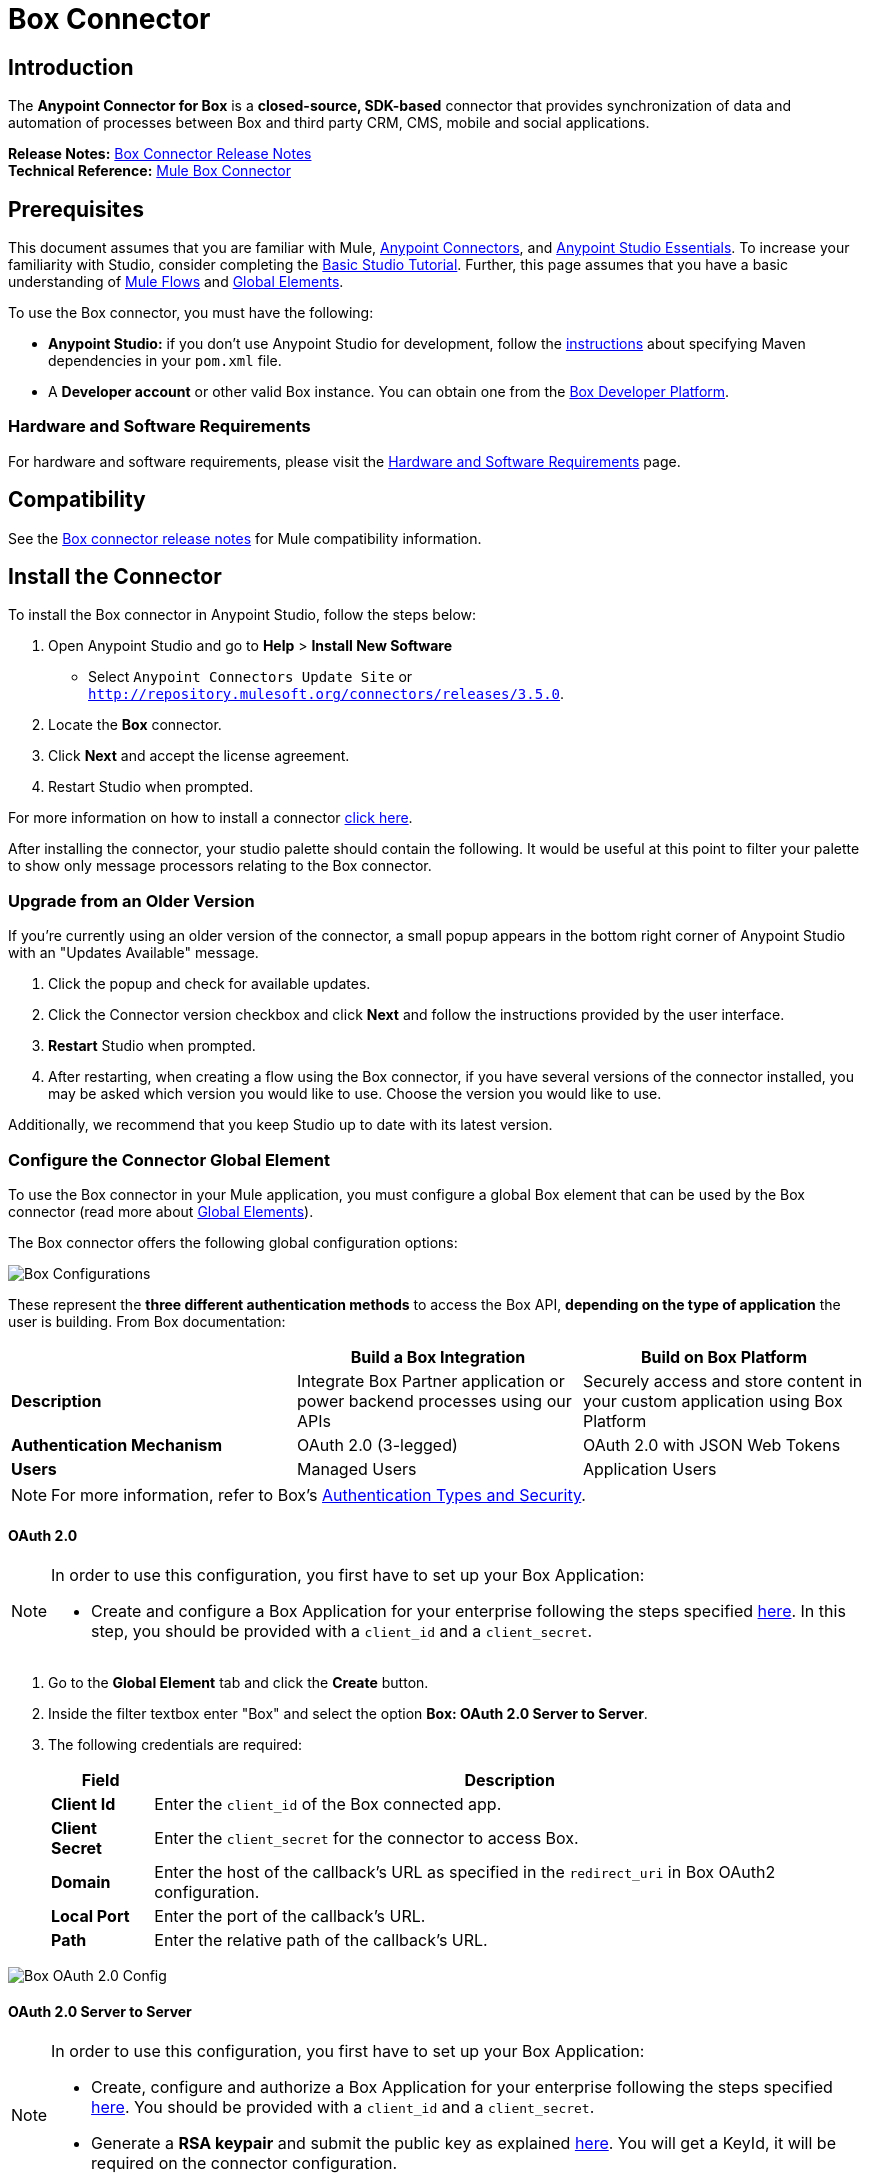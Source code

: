 = Box Connector
:keywords: box,box-connector,storage
:imagesdir: ./_images

== Introduction

The *Anypoint Connector for Box* is a *closed-source, SDK-based* connector that provides synchronization of data and automation of processes between Box and third party CRM, CMS, mobile and social applications.

*Release Notes:* link:/release-notes/box-connector-release-notes[Box Connector Release Notes] +
*Technical Reference:* link:http://mulesoft.github.io/box-connector[Mule Box Connector]


== Prerequisites

This document assumes that you are familiar with Mule, link:/mule-user-guide/v/3.8/anypoint-connectors[Anypoint Connectors], and link:/anypoint-studio/v/6/[Anypoint Studio Essentials]. To increase your familiarity with Studio, consider completing the link:/anypoint-studio/v/6/basic-studio-tutorial[Basic Studio Tutorial]. Further, this page assumes that you have a basic understanding of link:/mule-user-guide/v/3.8/elements-in-a-mule-flow[Mule Flows] and link:/mule-user-guide/v/3.8/global-elements[Global Elements].

To use the Box connector, you must have the following:

* **Anypoint Studio:** if you don't use Anypoint Studio for development, follow the link:/mule-user-guide/v/3.8/box-connector#using-the-connector-in-a-mavenized-mule-app[instructions] about specifying Maven dependencies in your `pom.xml` file.
* A **Developer account** or other valid Box instance. You can obtain one from the https://developer.box.com/[Box Developer Platform].


=== Hardware and Software Requirements

For hardware and software requirements, please visit the link:/mule-user-guide/v/3.8/hardware-and-software-requirements[Hardware and Software Requirements] page.


== Compatibility

See the link:/release-notes/box-connector-release-notes[Box connector release notes] for Mule compatibility information.


== Install the Connector

To install the Box connector in Anypoint Studio, follow the steps below:

. Open Anypoint Studio and go to *Help* > *Install New Software*
* Select `Anypoint Connectors Update Site` or `http://repository.mulesoft.org/connectors/releases/3.5.0`.
. Locate the *Box* connector.
. Click *Next* and accept the license agreement.
. Restart Studio when prompted.

For more information on how to install a connector link:/mule-user-guide/v/3.7/installing-connectors[click here].

After installing the connector, your studio palette should contain the following. It would be useful at this point to filter your palette to show only message processors relating to the Box connector.


=== Upgrade from an Older Version

If you’re currently using an older version of the connector, a small popup appears in the bottom right corner of Anypoint Studio with an "Updates Available" message.

. Click the popup and check for available updates. 
. Click the Connector version checkbox and click *Next* and follow the instructions provided by the user interface. 
. *Restart* Studio when prompted. 
. After restarting, when creating a flow using the Box connector, if you have several versions of the connector installed, you may be asked which version you would like to use. Choose the version you would like to use.

Additionally, we recommend that you keep Studio up to date with its latest version.


=== Configure the Connector Global Element

To use the Box connector in your Mule application, you must configure a global Box element that can be used by the Box connector (read more about  link:/mule-user-guide/v/3.8/global-elements[Global Elements]).

The Box connector offers the following global configuration options:

image::box-global-element-configs.png[Box Configurations, align="center"]

These represent the **three different authentication methods** to access the Box API, **depending on the type of application** the user is building. From Box documentation:

[%header]
|===
|      |Build a Box Integration | Build on Box Platform
|*Description*|Integrate Box Partner application or power backend processes using our APIs|Securely access and store content in your custom application using Box Platform
|*Authentication Mechanism*|OAuth 2.0 (3-legged)| OAuth 2.0 with JSON Web Tokens
|*Users*|Managed Users|Application Users
|===

[NOTE]
For more information, refer to Box's link:https://docs.box.com/docs/authentication-types-and-security/[Authentication Types and Security].

==== OAuth 2.0

[NOTE]
====
In order to use this configuration, you first have to set up your Box Application:

* Create and configure a Box Application for your enterprise following the steps specified link:https://docs.box.com/docs/oauth-20/[here].
In this step, you should be provided with a `client_id` and a `client_secret`.
====

. Go to the *Global Element* tab and click the *Create* button.
. Inside the filter textbox enter "Box" and select the option  *Box: OAuth 2.0 Server to Server*.
. The following credentials are required:
+
[%header%autowidth.spread]
|===
|Field |Description
|*Client Id* |Enter the `client_id` of the Box connected app.
|*Client Secret* |Enter the `client_secret` for the connector to access Box.
|*Domain* | Enter the host of the callback's URL as specified in the `redirect_uri` in Box OAuth2 configuration.
|*Local Port* | Enter the port of the callback's URL.
|*Path* | Enter the relative path of the callback's URL.
|===

image::box-global-element-props-oauth.png[Box OAuth 2.0 Config, align="center"]

==== OAuth 2.0 Server to Server

[NOTE]
====
In order to use this configuration, you first have to set up your Box Application:

* Create, configure and authorize a Box Application for your enterprise following the steps specified link:https://docs.box.com/docs/configuring-box-platform/[here]. You should be provided with a `client_id` and a `client_secret`.
* Generate a *RSA keypair* and submit the public key as explained link:https://docs.box.com/docs/app-auth[here]. You will get a KeyId, it will be required on the connector configuration.
====

. Go to the *Global Element* tab and click the *Create* button.
. Inside the filter textbox enter "Box" and select the option *Box: OAuth 2.0 Server to Server*.
. The following credentials are required:
+
[%header%autowidth.spread]
|===
|Field |Description
|*Client Id* |Enter the `client_id` of your application.
|*Client Secret* |Enter the `client_secret` of your application.
|*Enterprise Id or User Id* |Enter the enterprise or the user on behalf of the operations will be done.
|*Private Key Password* |Enter if the private key of the *RSA keypair* is encrypted this field has to contain the key password, otherwise can be left blank.
|*Private Key Path* |Enter the *relative path* of the privateKey in the project.
|*Connection Type* a|Enter the type of connection which defines the type of token used:

* AS_ENTERPRISE_MANAGER
* AS_USER.

For more information about tokens and token's constraints check link:https://docs.box.com/docs/app-users[this link].
|*Encryption Algorithm* a| Enter the algorithm used to verify the *JWT* signature. Values can only be set to:

* RSA_SHA_256
* RSA_SHA_384
* RSA_SHA_512
|===

image::box-global-element-props-oauth-server.png[Box OAuth 2.0 Server to Server Config, align="center"]

[NOTE]
====
* *EnterpriseId* can be retrieved from: *Box Admin console* -> *Enterprise Settings* -> *Account Info*.
* *UserId* can be generated with an Enterprise connection. The creation operation will return the created user's info which includes the `userId`.
If the ID of an existent user is required, the complete list of managed users of the enterprise can be retrieved and then filtered to get the `userId`.
====


==== OAuth 2.0 Developer Token

[NOTE]
====
In order to use this configuration, you must first obtain a valid *Developer Token* from your Box Application.
====

. Go to the *Global Element* tab and click the *Create* button.
. Inside the filter textbox enter "Box" and select the option  *Box: OAuth 2.0 Developer Token*.
. The following credentials are required:
+
[%header%autowidth.spread]
|===
|Field |Description
|*Developer Token* |Enter the `client_id` of your application.
|===
+
image::box-global-element-props-oauth-token.png[Box OAuth 2.0 Developer Token Config, align="center"]


==== Connection Types

The Connection Type determines the set of operations that can be performed with the connector:

[%header]
|===
|Enterprise Connection | User Connection
a|* Users
               * Groups a|    * Folders
                              * Files
                              * Comments
                              * Collaborations
                              * Searches
                              * Tasks
|===


== Using the Connector

=== Connector Namespace and Schema

When designing your application in Studio, the act of dragging the connector from the palette onto the Anypoint Studio canvas should automatically populate the XML code with the connector *namespace* and *schema location*.

* *Namespace:* `http://www.mulesoft.org/schema/mule/box`
* *Schema Location:* `http://www.mulesoft.org/schema/mule/box/current/mule-box.xsd`

[TIP]
If you are manually coding the Mule application in Studio's XML editor or other text editor, define the namespace and schema location in the header of your *Configuration XML*, inside the `<mule>` tag.

[source, xml,linenums]
----
<mule xmlns="http://www.mulesoft.org/schema/mule/core"
      xmlns:xsi="http://www.w3.org/2001/XMLSchema-instance"
      xmlns:connector="http://www.mulesoft.org/schema/mule/connector"
      xsi:schemaLocation="
               http://www.mulesoft.org/schema/mule/core
               http://www.mulesoft.org/schema/mule/core/current/mule.xsd
               http://www.mulesoft.org/schema/mule/box
               http://www.mulesoft.org/schema/mule/box/current/mule-box.xsd">

      <!-- put your global configuration elements and flows here -->

</mule>
----

=== Using the Connector in a Mavenized Mule App

If you are coding a Mavenized Mule application, this XML snippet must be included in your `pom.xml` file.

[source,xml,linenums]
----
<dependency>
    <groupId>org.mule.modules</groupId>
    <artifactId>mule-module-box</artifactId>
    <version>3.0.0</version>
</dependency>
----

[TIP]
====
Inside the `<version>` tags, put the desired version number, the word `RELEASE` for the latest release, or `SNAPSHOT` for the latest available version. The available versions to date are:

* *3.0.0*
* *2.5.2*
* *2.4.1*
====

=== Supported API Endpoints

The following list specifies the complete list of endpoint supported by the Box connector:

[%header]
|===
|Endpoint | Covered operations
|Users   a|  * Create User
             * Get Current User
             * Get User's Info
             * Get Enterprise Users
             * Update User
             * Delete User
             * Move User's Folder
             * Get Email Aliases
             * Add Email Alias
             * Delete Email Alias

|Groups a|   * Create Group
             * Get Group
             * Delete Group
             * Create Membership
             * Delete Membership
             * Update Memberships for Group
             * Get Groups for an Enterprise
             * Get Memberships for User

|Folders a|  * Get Folder's Info
             * Get Folder’s Items
             * Create Folder
             * Update Folder
             * Delete Folder
             * Copy Folder
             * Create Shared Link
             * Get Folder Collaborations
             * Get Trashed Items
             * Get Trashed Folder
             * Permanently Delete
             * Restore Folder

|Files a|    * Get File's Info
             * Update File's Info
             * Upload File
             * Download File
             * Update File
             * Delete File
             * View Version
             * Promote Version
             * Download Version
             * Delete Old Version
             * Copy File
             * Get Thumbnail
             * Get Embed Link
             * Create Shared Link
             * Get Trashed File
             * Permanently Delete
             * Restore Item
             * View Comments
             * Get File's Tasks

|Comments a| * Create Comment
             * Get Comment
             * Update Comment
             * Delete Comment
             * Reply to Comment

|Tasks a|    * Create Task
             * Get Task
             * Update Task
             * Delete Task
             * Get Assignments

|Collaborations a|    * Create Collaboration
                      * Get Collaboration
                      * Update Collaboration
                      * Delete Collaboration
                      * Get Pending Collaborations

|Search a|   * Search items by parent FolderId.
             * NOTE: The search functionality is limited by the *Box Java SDK 2.1.1* itself.
|===

=== Unsupported API Endpoints

Currently, *version 3.0.0* of the Box connector does *NOT* support the following endpoints:

[%header]
|===
|Endpoint | Unsupported operations
|Metadata | All
|Collections | All
|Events | All
|Devices | All
|Retention Policies | All
|Users a|  ** https://docs.box.com/reference#changing-a-users-primary-login[Change User's Login]
           ** https://docs.box.com/reference#invite-existing-user-to-join-enterprise[Invite User]
|Files a|  ** https://docs.box.com/reference#lock-and-unlock[Lock and Unlock]
           ** https://docs.box.com/reference#preflight-check[Preflight check]
|Groups a| ** https://docs.box.com/reference#get-all-group-memberships-for-a-user[Get Memberships for User]
           ** https://docs.box.com/reference#get-all-collaborations-for-a-group[Get Collaborations for Group]
|===


== Demo Mule Applications Using Connector

You can download fully functional demo applications using the Box connector from http://mulesoft.github.io/box-connector/[this link].


=== Example Use Case

This use case describes how to create a Mule application to add a new Folder record in Box using Developer Token Authentication.

image:box-usecase-flow.png[Create Folder Flow]

. Create a new **Mule Project** in Anypoint Studio.
. Set your Box credentials in `src/main/resources/mule-app.properties`. This step may vary depending on the selected configuration.
To keep things simple, the current use case we will set up the connection using a *Developer Token*.
+
[source,code,linenums]
----
box.developerToken=<DEVELOPER_TOKEN>
----
+
. Drag a **HTTP endpoint** onto the canvas and configure the following parameters:
+
[%header]
|===
|Parameter|Value
|Display Name|`HTTP` (default value)
|Connector Configuration| `HTTP_Listener_Configuration` (default value)
|===
+
. Drag a **Box Connector** component next to the HTTP endpoint and configure it according to the steps below:
.. Add a new **Box Global Element** by clicking the plus [+] sign next to the *Connector Configuration* field.
.. Configure the global element according to the table below:
+
[%header]
|===
|Parameter|Value
|Developer Token|`Box__OAuth_2_0_Developer_Token`
|===
+
[source,xml]
----
<box:config-dev-token name="Box__OAuth_2_0_Developer_Token" developerToken="${box.developerToken}" doc:name="Box: OAuth 2.0 Developer Token"/>
----
+
. Click **Test Connection** to confirm that Mule can connect with the Box instance. If the connection is successful, click **OK** to save the configuration. Otherwise, review or correct any invalid parameters and test again.
. Back in the *Properties editor*, configure the remaining parameters:
+
[%header%autowidth.spread]
|===
|Parameter|Value
|*Display Name* m|Create Folder (or any other name you prefer).
|*Connector Configuration* m|Box__OAuth_2_0_Developer_Token (the reference name to the global element you have created).
|*Operation* m| Folders \| Create Folder
|*Folder Name* m|#[payload.name]
|*Parent Id* m|#[payload.parentFolderId]
|===
+
image:box-usecase-settings.png[Create Folder UI Settings]
+
. Check that your "Create Folder" operation looks as follows in the XML:
+
[source,xml]
----
<box:create-folder config-ref="Box__OAuth_2_0_Developer_Token" folderName="#[payload.name]" parentId="#[payload.parentId]" doc:name="Create Folder"/>
----
+
. Add a *DataWeave* element (Transform Message) between the HTTP endpoint and the Box Connector to set the input parameters expected by the Create operation.
Inside the DataWeave code, you can use a **MEL expression** to define a **HTTP Query Param** for all the fields. This way, each value can be dynamically set from the URL.
+
[source,dataweave,linenums]
----
%dw 1.0
%output application/java
---
{
	name: inboundProperties['http.query.params'].name,
	parentId: inboundProperties['http.query.params'].id
}
----
+
. Add an **Object to XML transformer** after the Box connector element to display the response in the browser.
. Add a **Logger** scope after the transformer to display results in the Studio Console. Set its value to `#[payload]`.
. *Save* the changes and *deploy* the project as a Mule Application.
. Open a *web browser* and make a request to the following URL (change the parameter values as desired):
+
[source,code]
----
http://localhost:8081/create?name=Folder01&parentId=0
----
+
If the folder was successfully created, its metadata information should be displayed in an XML format:
+
[source,xml,linenums]
----
<com.box.sdk.BoxFolder_-Info>
<children/>
    <outer-class class="com.box.sdk.BoxFolder" defined-in="com.box.sdk.BoxResource$Info">
    <api>
        ...
    </api>
    <id>9089197613</id>
    </outer-class>
    <sequenceID>0</sequenceID>
    <etag>0</etag>
    <name>Folder01</name>
    <createdAt>2016-07-28 20:41:18.0 UTC</createdAt>
    <modifiedAt>2016-07-28 20:41:18.0 UTC</modifiedAt>
    <description/>
    <size>0</size>
    <pathCollection>...</pathCollection>
    <createdBy>...</createdBy>
    <modifiedBy>...</modifiedBy>
    <contentCreatedAt>2016-07-28 20:41:18.0 UTC</contentCreatedAt>
    <contentModifiedAt>2016-07-28 20:41:18.0 UTC</contentModifiedAt>
    <ownedBy>...</ownedBy>
    <parent>...</parent>
    <itemStatus>active</itemStatus>
    ...
</com.box.sdk.BoxFolder_-Info>
----


=== Example Use Case - XML

Paste this code into your XML Editor to quickly load the flow for this example use case into your Mule application.

[source,xml,linenums]
----
<?xml version="1.0" encoding="UTF-8"?>

<mule xmlns:mulexml="http://www.mulesoft.org/schema/mule/xml" xmlns:dw="http://www.mulesoft.org/schema/mule/ee/dw" xmlns:tracking="http://www.mulesoft.org/schema/mule/ee/tracking" xmlns:json="http://www.mulesoft.org/schema/mule/json" xmlns:http="http://www.mulesoft.org/schema/mule/http" xmlns:box="http://www.mulesoft.org/schema/mule/box" xmlns="http://www.mulesoft.org/schema/mule/core" xmlns:doc="http://www.mulesoft.org/schema/mule/documentation"
	xmlns:spring="http://www.springframework.org/schema/beans"
	xmlns:xsi="http://www.w3.org/2001/XMLSchema-instance"
	xsi:schemaLocation="http://www.springframework.org/schema/beans http://www.springframework.org/schema/beans/spring-beans-current.xsd
http://www.mulesoft.org/schema/mule/core http://www.mulesoft.org/schema/mule/core/current/mule.xsd
http://www.mulesoft.org/schema/mule/box http://www.mulesoft.org/schema/mule/box/current/mule-box.xsd
http://www.mulesoft.org/schema/mule/http http://www.mulesoft.org/schema/mule/http/current/mule-http.xsd
http://www.mulesoft.org/schema/mule/json http://www.mulesoft.org/schema/mule/json/current/mule-json.xsd
http://www.mulesoft.org/schema/mule/ee/dw http://www.mulesoft.org/schema/mule/ee/dw/current/dw.xsd
http://www.mulesoft.org/schema/mule/ee/tracking http://www.mulesoft.org/schema/mule/ee/tracking/current/mule-tracking-ee.xsd
http://www.mulesoft.org/schema/mule/xml http://www.mulesoft.org/schema/mule/xml/current/mule-xml.xsd">
    <box:config-dev-token name="Box__OAuth_2_0_Developer_Token" developerToken="${box.developerToken}" doc:name="Box: OAuth 2.0 Developer Token"/>
    <http:listener-config name="HTTP_Listener_Configuration" host="0.0.0.0" port="8081" doc:name="HTTP Listener Configuration"/>
    <flow name="Create_Folder_Flow">
        <http:listener config-ref="HTTP_Listener_Configuration" path="/create" doc:name="HTTP" />
        <dw:transform-message doc:name="Extract query params">
            <dw:set-payload><![CDATA[%dw 1.0
%output application/java
---
{
	name: inboundProperties['http.query.params'].name,
	parentId: inboundProperties['http.query.params'].parentId
}]]></dw:set-payload>
        </dw:transform-message>
        <box:create-folder config-ref="Box__OAuth_2_0_Developer_Token" folderName="#[payload.name]"  doc:name="Create Folder" parentId="#[payload.parentId]"/>
        <mulexml:object-to-xml-transformer doc:name="Object to XML"/>
        <logger message="#[payload]" level="INFO" doc:name="Folder"/>
    </flow>
</mule>
----


== Resources

* Learn more about working with link:/mule-user-guide/v/3.8/anypoint-connectors[Anypoint Connectors].
* Access the link:/release-notes/box-connector-release-notes[Box Connector Release Notes].
* For additional technical information on the Box Connector, visit our link:http://mulesoft.github.io/box-connector[technical reference documentation].
* To know more about the Box API, go to the link:https://docs.box.com/reference/[Box API documentation page].
